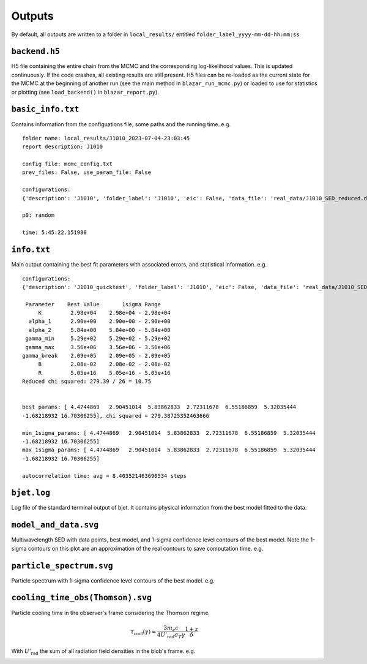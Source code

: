 Outputs
=======
.. _outputs:

By default, all outputs are written to a folder in ``local_results/`` entitled ``folder_label_yyyy-mm-dd-hh:mm:ss``

``backend.h5``
--------------
H5 file containing the entire chain from the MCMC and the corresponding log-likelihood values. This is updated continuously. If the code crashes, all existing results are still present. H5 files can be re-loaded as the current state for the MCMC at the beginning of another run (see the main method in ``blazar_run_mcmc.py``) or loaded to use for statistics or plotting (see ``load_backend()`` in ``blazar_report.py``).

``basic_info.txt``
------------------
Contains information from the configuations file, some paths and the running time.
e.g. ::

 folder name: local_results/J1010_2023-07-04-23:03:45
 report description: J1010

 config file: mcmc_config.txt
 prev_files: False, use_param_file: False

 configurations:
 {'description': 'J1010', 'folder_label': 'J1010', 'eic': False, 'data_file': 'real_data/J1010_SED_reduced.dat', 'n_steps': 5000, 'n_walkers': 100, 'discard': 200, 'parallel': True, 'cores': 15, 'use_variability': True, 'tau_variability': 24.0, 'redshift': 0.143, 'custom_alpha2_limits': False, 'bb_temp': 'null', 'l_nuc': 'null', 'tau': 'null', 'blob_dist': 'null', 'alpha2_limits': [1.5, 7.5], 'fixed_params': [-inf, -inf, -inf, -inf, -inf, -inf, -inf, -inf, -inf]}

 p0: random

 time: 5:45:22.151980

``info.txt``
------------
Main output containing the best fit parameters with associated errors, and statistical information.
e.g. ::

 configurations: 
 {'description': 'J1010_quicktest', 'folder_label': 'J1010', 'eic': False, 'data_file': 'real_data/J1010_SED_reduced.dat', 'n_steps': 100, 'n_walkers': 50, 'discard': 20, 'parallel': True, 'cores': 15, 'use_variability': True, 'tau_variability': 24.0, 'redshift': 0.143, 'custom_alpha2_limits': False, 'bb_temp': 'null', 'l_nuc': 'null', 'tau': 'null', 'blob_dist': 'null', 'alpha2_limits': [1.5, 7.5], 'fixed_params': [83.8, -inf, -inf, -inf, -inf, -inf, -inf, -inf, -inf]}

  Parameter    Best Value       1sigma Range    
      K         2.98e+04    2.98e+04 - 2.98e+04 
   alpha_1      2.90e+00    2.90e+00 - 2.90e+00 
   alpha_2      5.84e+00    5.84e+00 - 5.84e+00 
  gamma_min     5.29e+02    5.29e+02 - 5.29e+02 
  gamma_max     3.56e+06    3.56e+06 - 3.56e+06 
 gamma_break    2.09e+05    2.09e+05 - 2.09e+05 
      B         2.08e-02    2.08e-02 - 2.08e-02 
      R         5.05e+16    5.05e+16 - 5.05e+16 
 Reduced chi squared: 279.39 / 26 = 10.75


 best params: [ 4.4744869   2.90451014  5.83862833  2.72311678  6.55186859  5.32035444
 -1.68218932 16.70306255], chi squared = 279.38725352463666

 min_1sigma_params: [ 4.4744869   2.90451014  5.83862833  2.72311678  6.55186859  5.32035444
 -1.68218932 16.70306255]
 max_1sigma_params: [ 4.4744869   2.90451014  5.83862833  2.72311678  6.55186859  5.32035444
 -1.68218932 16.70306255]

 autocorrelation time: avg = 8.403521463690534 steps

``bjet.log``
------------
Log file of the standard terminal output of bjet. It contains physical information from the best model fitted to the data.

``model_and_data.svg``
----------------------
Multiwavelength SED with data points, best model, and 1-sigma confidence level contours of the best model. Note the 1-sigma contours on this plot are an approximation of the real contours to save computation time.
e.g.

.. image:: ../figures/model_and_data.png
  :width: 400

``particle_spectrum.svg``
-------------------------
Particle spectrum with 1-sigma confidence level contours of the best model.
e.g.

.. image:: ../figures/particle_spectrum.png
  :width: 400

``cooling_time_obs(Thomson).svg``
---------------------------------
Particle cooling time in the observer's frame considering the Thomson regime.

.. math:: \tau_\mathrm{cool}(\gamma) = \frac{3 m_e c}{4 U'_\mathrm{rad} \sigma_T \gamma} \frac{1+z}{\delta}

With :math:`U'_\mathrm{rad}` the sum of all radiation field densities in the blob's frame.
e.g.

.. image:: ../figures/cooling_time_obs(Thomson).png
  :width: 400
